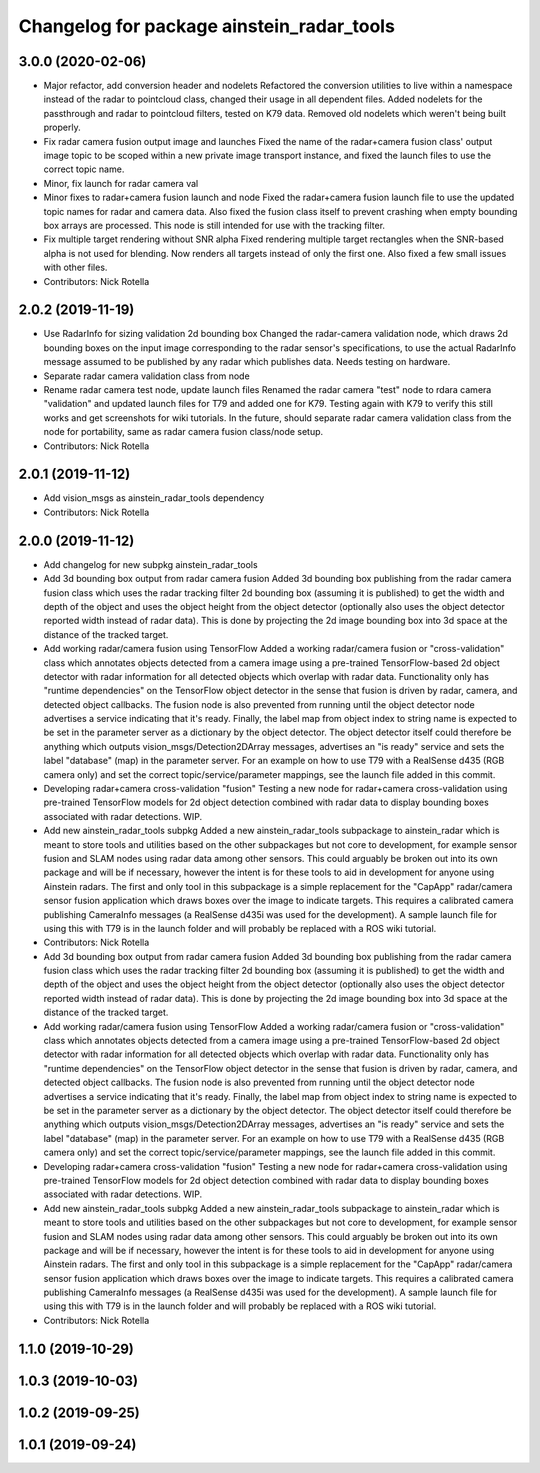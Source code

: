 ^^^^^^^^^^^^^^^^^^^^^^^^^^^^^^^^^^^^^^^^^^
Changelog for package ainstein_radar_tools
^^^^^^^^^^^^^^^^^^^^^^^^^^^^^^^^^^^^^^^^^^

3.0.0 (2020-02-06)
------------------
* Major refactor, add conversion header and nodelets
  Refactored the conversion utilities to live within a namespace instead
  of the radar to pointcloud class, changed their usage in all dependent
  files.
  Added nodelets for the passthrough and radar to pointcloud filters,
  tested on K79 data. Removed old nodelets which weren't being built
  properly.
* Fix radar camera fusion output image and launches
  Fixed the name of the radar+camera fusion class' output image topic to
  be scoped within a new private image transport instance, and fixed the
  launch files to use the correct topic name.
* Minor, fix launch for radar camera val
* Minor fixes to radar+camera fusion launch and node
  Fixed the radar+camera fusion launch file to use the updated topic
  names for radar and camera data. Also fixed the fusion class itself to
  prevent crashing when empty bounding box arrays are processed. This
  node is still intended for use with the tracking filter.
* Fix multiple target rendering without SNR alpha
  Fixed rendering multiple target rectangles when the SNR-based alpha is
  not used for blending. Now renders all targets instead of only the
  first one.
  Also fixed a few small issues with other files.
* Contributors: Nick Rotella

2.0.2 (2019-11-19)
------------------
* Use RadarInfo for sizing validation 2d bounding box
  Changed the radar-camera validation node, which draws 2d bounding boxes
  on the input image corresponding to the radar sensor's specifications,
  to use the actual RadarInfo message assumed to be published by any
  radar which publishes data. Needs testing on hardware.
* Separate radar camera validation class from node
* Rename radar camera test node, update launch files
  Renamed the radar camera "test" node to rdara camera "validation" and
  updated launch files for T79 and added one for K79. Testing again with
  K79 to verify this still works and get screenshots for wiki tutorials.
  In the future, should separate radar camera validation class from the
  node for portability, same as radar camera fusion class/node setup.
* Contributors: Nick Rotella

2.0.1 (2019-11-12)
------------------
* Add vision_msgs as ainstein_radar_tools dependency
* Contributors: Nick Rotella

2.0.0 (2019-11-12)
------------------
* Add changelog for new subpkg ainstein_radar_tools
* Add 3d bounding box output from radar camera fusion
  Added 3d bounding box publishing from the radar camera fusion class
  which uses the radar tracking filter 2d bounding box (assuming it is
  published) to get the width and depth of the object and uses the object
  height from the object detector (optionally also uses the object
  detector reported width instead of radar data). This is done by
  projecting the 2d image bounding box into 3d space at the distance
  of the tracked target.
* Add working radar/camera fusion using TensorFlow
  Added a working radar/camera fusion or "cross-validation" class which
  annotates objects detected from a camera image using a pre-trained
  TensorFlow-based 2d object detector with radar information for all
  detected objects which overlap with radar data.
  Functionality only has "runtime dependencies" on the TensorFlow object
  detector in the sense that fusion is driven by radar, camera, and
  detected object callbacks.  The fusion node is also prevented from
  running until the object detector node advertises a service indicating
  that it's ready. Finally, the label map from object index to string
  name is expected to be set in the parameter server as a dictionary by
  the object detector. The object detector itself could therefore be
  anything which outputs vision_msgs/Detection2DArray messages,
  advertises an "is ready" service and sets the label "database" (map)
  in the parameter server.
  For an example on how to use T79 with a RealSense d435 (RGB camera
  only) and set the correct topic/service/parameter mappings, see the
  launch file added in this commit.
* Developing radar+camera cross-validation "fusion"
  Testing a new node for radar+camera cross-validation using pre-trained
  TensorFlow models for 2d object detection combined with radar data to
  display bounding boxes associated with radar detections. WIP.
* Add new ainstein_radar_tools subpkg
  Added a new ainstein_radar_tools subpackage to ainstein_radar which is
  meant to store tools and utilities based on the other subpackages but
  not core to development, for example sensor fusion and SLAM nodes using
  radar data among other sensors.  This could arguably be broken out into
  its own package and will be if necessary, however the intent is for
  these tools to aid in development for anyone using Ainstein radars.
  The first and only tool in this subpackage is a simple replacement for
  the "CapApp" radar/camera sensor fusion application which draws boxes
  over the image to indicate targets. This requires a calibrated camera
  publishing CameraInfo messages (a RealSense d435i was used for the
  development). A sample launch file for using this with T79 is in the
  launch folder and will probably be replaced with a ROS wiki tutorial.
* Contributors: Nick Rotella

* Add 3d bounding box output from radar camera fusion
  Added 3d bounding box publishing from the radar camera fusion class
  which uses the radar tracking filter 2d bounding box (assuming it is
  published) to get the width and depth of the object and uses the object
  height from the object detector (optionally also uses the object
  detector reported width instead of radar data). This is done by
  projecting the 2d image bounding box into 3d space at the distance
  of the tracked target.
* Add working radar/camera fusion using TensorFlow
  Added a working radar/camera fusion or "cross-validation" class which
  annotates objects detected from a camera image using a pre-trained
  TensorFlow-based 2d object detector with radar information for all
  detected objects which overlap with radar data.
  Functionality only has "runtime dependencies" on the TensorFlow object
  detector in the sense that fusion is driven by radar, camera, and
  detected object callbacks.  The fusion node is also prevented from
  running until the object detector node advertises a service indicating
  that it's ready. Finally, the label map from object index to string
  name is expected to be set in the parameter server as a dictionary by
  the object detector. The object detector itself could therefore be
  anything which outputs vision_msgs/Detection2DArray messages,
  advertises an "is ready" service and sets the label "database" (map)
  in the parameter server.
  For an example on how to use T79 with a RealSense d435 (RGB camera
  only) and set the correct topic/service/parameter mappings, see the
  launch file added in this commit.
* Developing radar+camera cross-validation "fusion"
  Testing a new node for radar+camera cross-validation using pre-trained
  TensorFlow models for 2d object detection combined with radar data to
  display bounding boxes associated with radar detections. WIP.
* Add new ainstein_radar_tools subpkg
  Added a new ainstein_radar_tools subpackage to ainstein_radar which is
  meant to store tools and utilities based on the other subpackages but
  not core to development, for example sensor fusion and SLAM nodes using
  radar data among other sensors.  This could arguably be broken out into
  its own package and will be if necessary, however the intent is for
  these tools to aid in development for anyone using Ainstein radars.
  The first and only tool in this subpackage is a simple replacement for
  the "CapApp" radar/camera sensor fusion application which draws boxes
  over the image to indicate targets. This requires a calibrated camera
  publishing CameraInfo messages (a RealSense d435i was used for the
  development). A sample launch file for using this with T79 is in the
  launch folder and will probably be replaced with a ROS wiki tutorial.
* Contributors: Nick Rotella

1.1.0 (2019-10-29)
------------------

1.0.3 (2019-10-03)
------------------

1.0.2 (2019-09-25)
------------------

1.0.1 (2019-09-24)
------------------
